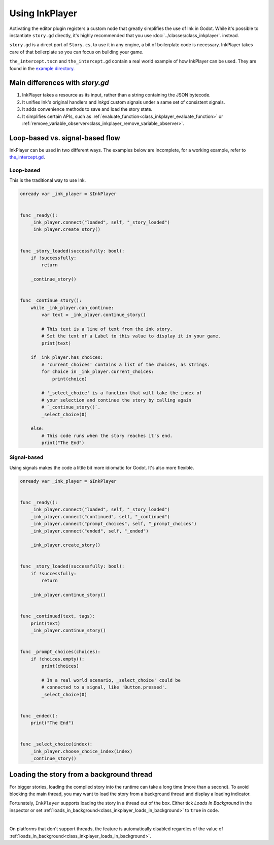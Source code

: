 Using InkPlayer
===============

Activating the editor plugin registers a custom node that greatly simplifies
the use of Ink in Godot. While it's possible to instantiate ``story.gd``
directly, it's highly recommended that you use
:doc:`../classes/class_inkplayer`. instead.

``story.gd`` is a direct port of ``Story.cs``, to use it in any engine, a bit
of boilerplate code is necessary. InkPlayer takes care of that boilerplate
so you can focus on building your game.

``the_intercept.tscn`` and ``the_intercept.gd`` contain a real world example of
how InkPlayer can be used. They are found in the `example directory`_.

.. _`example directory`: https://github.com/ephread/inkgd/tree/main/examples

Main differences with *story.gd*
***************************************************

1. InkPlayer takes a resource as its input, rather than a string containing
   the JSON bytecode.

2. It unifies Ink's original handlers and *inkgd* custom signals under
   a same set of consistent signals.

3. It adds convenience methods to save and load the story state.

4. It simplifies certain APIs, such as :ref:`evaluate_function<class_inkplayer_evaluate_function>`
   or :ref:`remove_variable_observer<class_inkplayer_remove_variable_observer>`.

Loop-based vs. signal-based flow
********************************

InkPlayer can be used in two different ways. The examples below are
incomplete, for a working example, refer to `the_intercept.gd`_.

.. _`the_intercept.gd`: https://github.com/ephread/inkgd/blob/main/examples/scenes/the_intercept.gd

Loop-based
''''''''''

This is the traditional way to use Ink.

.. code-block:: gdscript

    onready var _ink_player = $InkPlayer


    func _ready():
        _ink_player.connect("loaded", self, "_story_loaded")
        _ink_player.create_story()


    func _story_loaded(successfully: bool):
        if !successfully:
            return

        _continue_story()


    func _continue_story():
        while _ink_player.can_continue:
            var text = _ink_player.continue_story()

            # This text is a line of text from the ink story.
            # Set the text of a Label to this value to display it in your game.
            print(text)

        if _ink_player.has_choices:
            # 'current_choices' contains a list of the choices, as strings.
            for choice in _ink_player.current_choices:
                print(choice)

            # '_select_choice' is a function that will take the index of
            # your selection and continue the story by calling again
            # `_continue_story()`.
            _select_choice(0)

        else:
            # This code runs when the story reaches it's end.
            print("The End")

Signal-based
''''''''''''

Using signals makes the code a little bit more idiomatic for Godot. It's also
more flexible.

.. code-block:: gdscript

    onready var _ink_player = $InkPlayer


    func _ready():
        _ink_player.connect("loaded", self, "_story_loaded")
        _ink_player.connect("continued", self, "_continued")
        _ink_player.connect("prompt_choices", self, "_prompt_choices")
        _ink_player.connect("ended", self, "_ended")

        _ink_player.create_story()


    func _story_loaded(successfully: bool):
        if !successfully:
            return

        _ink_player.continue_story()


    func _continued(text, tags):
        print(text)
        _ink_player.continue_story()


    func _prompt_choices(choices):
        if !choices.empty():
            print(choices)

            # In a real world scenario, _select_choice' could be
            # connected to a signal, like 'Button.pressed'.
            _select_choice(0)


    func _ended():
        print("The End")


    func _select_choice(index):
        _ink_player.choose_choice_index(index)
        _continue_story()

Loading the story from a background thread
******************************************

For bigger stories, loading the compiled story into the runtime can take a
long time (more than a second). To avoid blocking the main thread, you may
want to load the story from a background thread and display a loading indicator.

Fortunately, ``InkPlayer`` supports loading the story in a thread out of the
box. Either tick *Loads In Background* in the inspector or set
:ref:`loads_in_background<class_inkplayer_loads_in_background>` to ``true``
in code.

.. image:: img/ink_runner_threads.png
    :align: center
    :alt: Inspector panel showing an InkRunner node and pointing to "Loads in
          Background".
    :scale: 50 %

|

On platforms that don't support threads, the feature is automatically disabled
regardles of the value of
:ref:`loads_in_background<class_inkplayer_loads_in_background>`.
